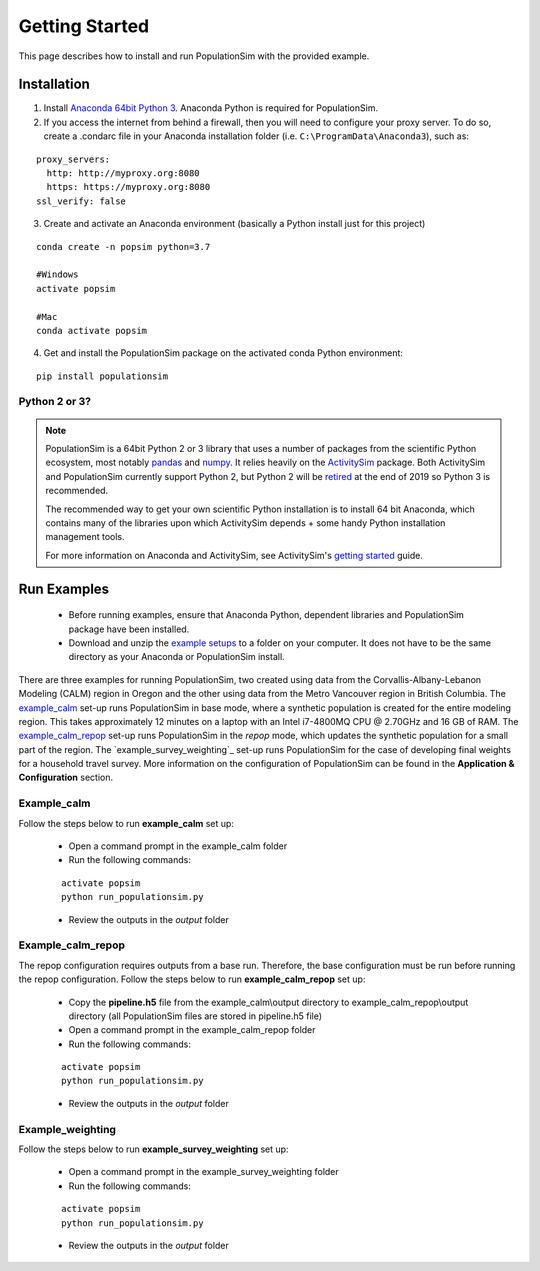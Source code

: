.. PopulationSim documentation master file
   You can adapt this file completely to your liking, but it should at least
   contain the root `toctree` directive.

.. _getting_started:

Getting Started
===============

This page describes how to install and run PopulationSim with the provided example.

Installation
------------

1. Install `Anaconda 64bit Python 3 <https://www.anaconda.com/distribution/>`__. Anaconda Python is required for PopulationSim.

2. If you access the internet from behind a firewall, then you will need to configure your proxy server. To do so, create a .condarc file in your Anaconda installation folder (i.e. ``C:\ProgramData\Anaconda3``), such as:

::

  proxy_servers:
    http: http://myproxy.org:8080
    https: https://myproxy.org:8080
  ssl_verify: false

3. Create and activate an Anaconda environment (basically a Python install just for this project)

::

  conda create -n popsim python=3.7

  #Windows
  activate popsim

  #Mac
  conda activate popsim

4. Get and install the PopulationSim package on the activated conda Python environment:

::

  pip install populationsim


.. _anaconda_notes :

Python 2 or 3?
~~~~~~~~~~~~~~~

.. note::

  PopulationSim is a 64bit Python 2 or 3 library that uses a number of packages from the
  scientific Python ecosystem, most notably `pandas <http://pandas.pydata.org>`__
  and `numpy <http://numpy.org>`__. It relies heavily on the
  `ActivitySim <https://activitysim.github.io>`__ package. Both ActivitySim and PopulationSim
  currently support Python 2, but Python 2 will be `retired <https://pythonclock.org/>`__ at the
  end of 2019 so Python 3 is recommended.

  The recommended way to get your own scientific Python installation is to
  install 64 bit Anaconda, which contains many of the libraries upon which
  ActivitySim depends + some handy Python installation management tools.

  For more information on Anaconda and ActivitySim, see ActivitySim's `getting started
  <https://activitysim.github.io/activitysim/gettingstarted.html#anaconda>`__ guide.


Run Examples
------------

  * Before running examples, ensure that Anaconda Python, dependent libraries and PopulationSim package have been installed.

  * Download and unzip the `example setups <https://github.com/RSGInc/populationSim_resources/raw/master/example_setup/PopulationSimExampleSetUpsPython3.zip>`_ to a folder on your computer. It does not have to be the same directory as your Anaconda or PopulationSim install.

There are three examples for running PopulationSim, two created using data from the Corvallis-Albany-Lebanon Modeling (CALM) region in Oregon and the other using data from the Metro Vancouver region in British Columbia. The `example_calm`_ set-up runs PopulationSim in base mode, where a synthetic population is created for the entire modeling region. This takes approximately 12 minutes on a laptop with an Intel i7-4800MQ CPU @ 2.70GHz and 16 GB of RAM. The `example_calm_repop`_ set-up runs PopulationSim in the *repop* mode, which updates the synthetic population for a small part of the region. The `example_survey_weighting`_ set-up runs PopulationSim for the case of developing final weights for a household travel survey. More information on the configuration of PopulationSim can be found in the **Application & Configuration** section.

Example_calm
~~~~~~~~~~~~

Follow the steps below to run **example_calm** set up:

  * Open a command prompt in the example_calm folder
  * Run the following commands:

  ::

   activate popsim
   python run_populationsim.py

  * Review the outputs in the *output* folder

Example_calm_repop
~~~~~~~~~~~~~~~~~~

The repop configuration requires outputs from a base run. Therefore, the base configuration must be run before running the repop configuration. Follow the steps below to run **example_calm_repop** set up:

  * Copy the **pipeline.h5** file from the example_calm\\output directory to example_calm_repop\\output directory (all PopulationSim files are stored in pipeline.h5 file)
  * Open a command prompt in the example_calm_repop folder
  * Run the following commands:

  ::

   activate popsim
   python run_populationsim.py

  * Review the outputs in the *output* folder

Example_weighting
~~~~~~~~~~~~~~~~~~

Follow the steps below to run **example_survey_weighting** set up:

  * Open a command prompt in the example_survey_weighting folder
  * Run the following commands:

  ::

   activate popsim
   python run_populationsim.py

  * Review the outputs in the *output* folder
